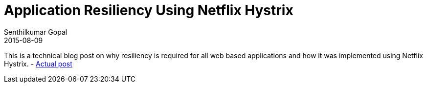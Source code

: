 = Application Resiliency Using Netflix Hystrix
Senthilkumar Gopal
2015-08-09
:jbake-type: post
:jbake-tags: resiliency,hystrix,netflix,services,java
:jbake-status: published
:external: true
:link: http://www.ebaytechblog.com/2015/09/08/application-resiliency-using-netflix-hystrix/
:summary: A technical blog post on why resiliency is required for all web based applications and how it was implemented using Netflix Hystrix

This is a technical blog post on why resiliency is required for all web based applications and how it was implemented using Netflix Hystrix. - http://www.ebaytechblog.com/2015/09/08/application-resiliency-using-netflix-hystrix[Actual post]